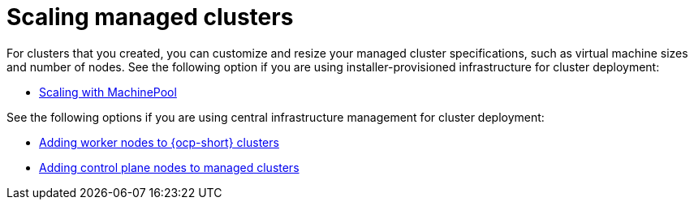 [#scaling-managed-intro]
= Scaling managed clusters

For clusters that you created, you can customize and resize your managed cluster specifications, such as virtual machine sizes and number of nodes. See the following option if you are using installer-provisioned infrastructure for cluster deployment:

* xref:../cluster_lifecycle/scale_machinepool.adoc#scaling-machinepool[Scaling with MachinePool]

See the following options if you are using central infrastructure management for cluster deployment:

* xref:../cluster_lifecycle/scale_node_ocp.adoc#add-nodes-ocp-infra-env[Adding worker nodes to {ocp-short} clusters]
* xref:../cluster_lifecycle/scale_node_ctrl_plane.adoc#adding-ctrl-nodes-managed[Adding control plane nodes to managed clusters]
